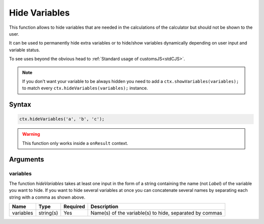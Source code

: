 .. _hidevars:

Hide Variables
--------------

This function allows to hide variables that are needed in the calculations of the calculator but should not be shown to the user.

It can be used to permanently hide extra variables or to hide/show variables dynamically depending on user input and variable status.

To see uses beyond the obvious head to :ref:`Standard usage of customsJS<stdCJS>`.

.. note::

    If you don't want your variable to be always hidden you need to add a ``ctx.showVariables(variables);`` to match every ``ctx.hideVariables(variables);`` instance.

Syntax
~~~~~~

.. code-block:: javascript

    ctx.hideVariables('a', 'b', 'c');


.. warning::

    This function only works inside a ``onResult`` context.



Arguments
~~~~~~~~~

variables
^^^^^^^^^

The function `hideVariables` takes at least one input in the form of a string containing the name (not `Label`) of the variable you want to hide. If you want to hide several variables at once you can concatenate several names by separating each string with a comma as shown above.
    
+-------------+-----------+----------+---------------------------------------------------------+
| Name        | Type      | Required | Description                                             |
+=============+===========+==========+=========================================================+
| variables   | string(s) | Yes      | Name(s) of the variable(s) to hide, separated by commas |
+-------------+-----------+----------+---------------------------------------------------------+

